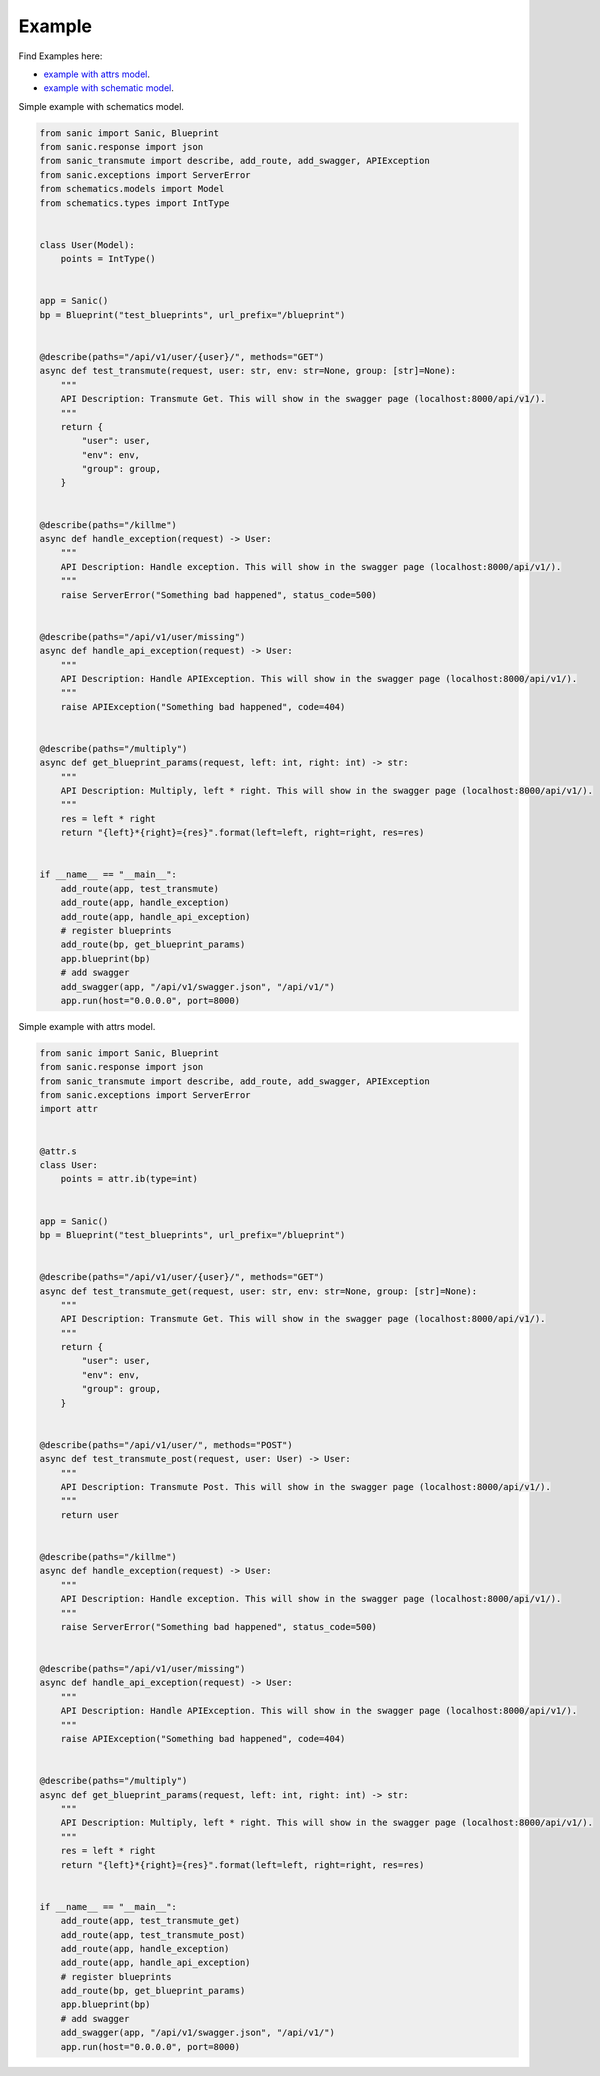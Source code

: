 =======
Example
=======

Find Examples here:

* `example with attrs model <https://github.com/yunstanford/sanic-transmute/blob/master/examples/example_attrs_model.py>`_.
* `example with schematic model <https://github.com/yunstanford/sanic-transmute/blob/master/examples/example_schematics_model.py>`_.

Simple example with schematics model.

.. code-block:: python

    from sanic import Sanic, Blueprint
    from sanic.response import json
    from sanic_transmute import describe, add_route, add_swagger, APIException
    from sanic.exceptions import ServerError
    from schematics.models import Model
    from schematics.types import IntType


    class User(Model):
        points = IntType()


    app = Sanic()
    bp = Blueprint("test_blueprints", url_prefix="/blueprint")


    @describe(paths="/api/v1/user/{user}/", methods="GET")
    async def test_transmute(request, user: str, env: str=None, group: [str]=None):
        """
        API Description: Transmute Get. This will show in the swagger page (localhost:8000/api/v1/).
        """
        return {
            "user": user,
            "env": env,
            "group": group,
        }


    @describe(paths="/killme")
    async def handle_exception(request) -> User:
        """
        API Description: Handle exception. This will show in the swagger page (localhost:8000/api/v1/).
        """
        raise ServerError("Something bad happened", status_code=500)


    @describe(paths="/api/v1/user/missing")
    async def handle_api_exception(request) -> User:
        """
        API Description: Handle APIException. This will show in the swagger page (localhost:8000/api/v1/).
        """
        raise APIException("Something bad happened", code=404)


    @describe(paths="/multiply")
    async def get_blueprint_params(request, left: int, right: int) -> str:
        """
        API Description: Multiply, left * right. This will show in the swagger page (localhost:8000/api/v1/).
        """
        res = left * right
        return "{left}*{right}={res}".format(left=left, right=right, res=res)


    if __name__ == "__main__":
        add_route(app, test_transmute)
        add_route(app, handle_exception)
        add_route(app, handle_api_exception)
        # register blueprints
        add_route(bp, get_blueprint_params)
        app.blueprint(bp)
        # add swagger
        add_swagger(app, "/api/v1/swagger.json", "/api/v1/")
        app.run(host="0.0.0.0", port=8000)

Simple example with attrs model.

.. code-block:: python

    from sanic import Sanic, Blueprint
    from sanic.response import json
    from sanic_transmute import describe, add_route, add_swagger, APIException
    from sanic.exceptions import ServerError
    import attr


    @attr.s
    class User:
        points = attr.ib(type=int)


    app = Sanic()
    bp = Blueprint("test_blueprints", url_prefix="/blueprint")


    @describe(paths="/api/v1/user/{user}/", methods="GET")
    async def test_transmute_get(request, user: str, env: str=None, group: [str]=None):
        """
        API Description: Transmute Get. This will show in the swagger page (localhost:8000/api/v1/).
        """
        return {
            "user": user,
            "env": env,
            "group": group,
        }


    @describe(paths="/api/v1/user/", methods="POST")
    async def test_transmute_post(request, user: User) -> User:
        """
        API Description: Transmute Post. This will show in the swagger page (localhost:8000/api/v1/).
        """
        return user


    @describe(paths="/killme")
    async def handle_exception(request) -> User:
        """
        API Description: Handle exception. This will show in the swagger page (localhost:8000/api/v1/).
        """
        raise ServerError("Something bad happened", status_code=500)


    @describe(paths="/api/v1/user/missing")
    async def handle_api_exception(request) -> User:
        """
        API Description: Handle APIException. This will show in the swagger page (localhost:8000/api/v1/).
        """
        raise APIException("Something bad happened", code=404)


    @describe(paths="/multiply")
    async def get_blueprint_params(request, left: int, right: int) -> str:
        """
        API Description: Multiply, left * right. This will show in the swagger page (localhost:8000/api/v1/).
        """
        res = left * right
        return "{left}*{right}={res}".format(left=left, right=right, res=res)


    if __name__ == "__main__":
        add_route(app, test_transmute_get)
        add_route(app, test_transmute_post)
        add_route(app, handle_exception)
        add_route(app, handle_api_exception)
        # register blueprints
        add_route(bp, get_blueprint_params)
        app.blueprint(bp)
        # add swagger
        add_swagger(app, "/api/v1/swagger.json", "/api/v1/")
        app.run(host="0.0.0.0", port=8000)
